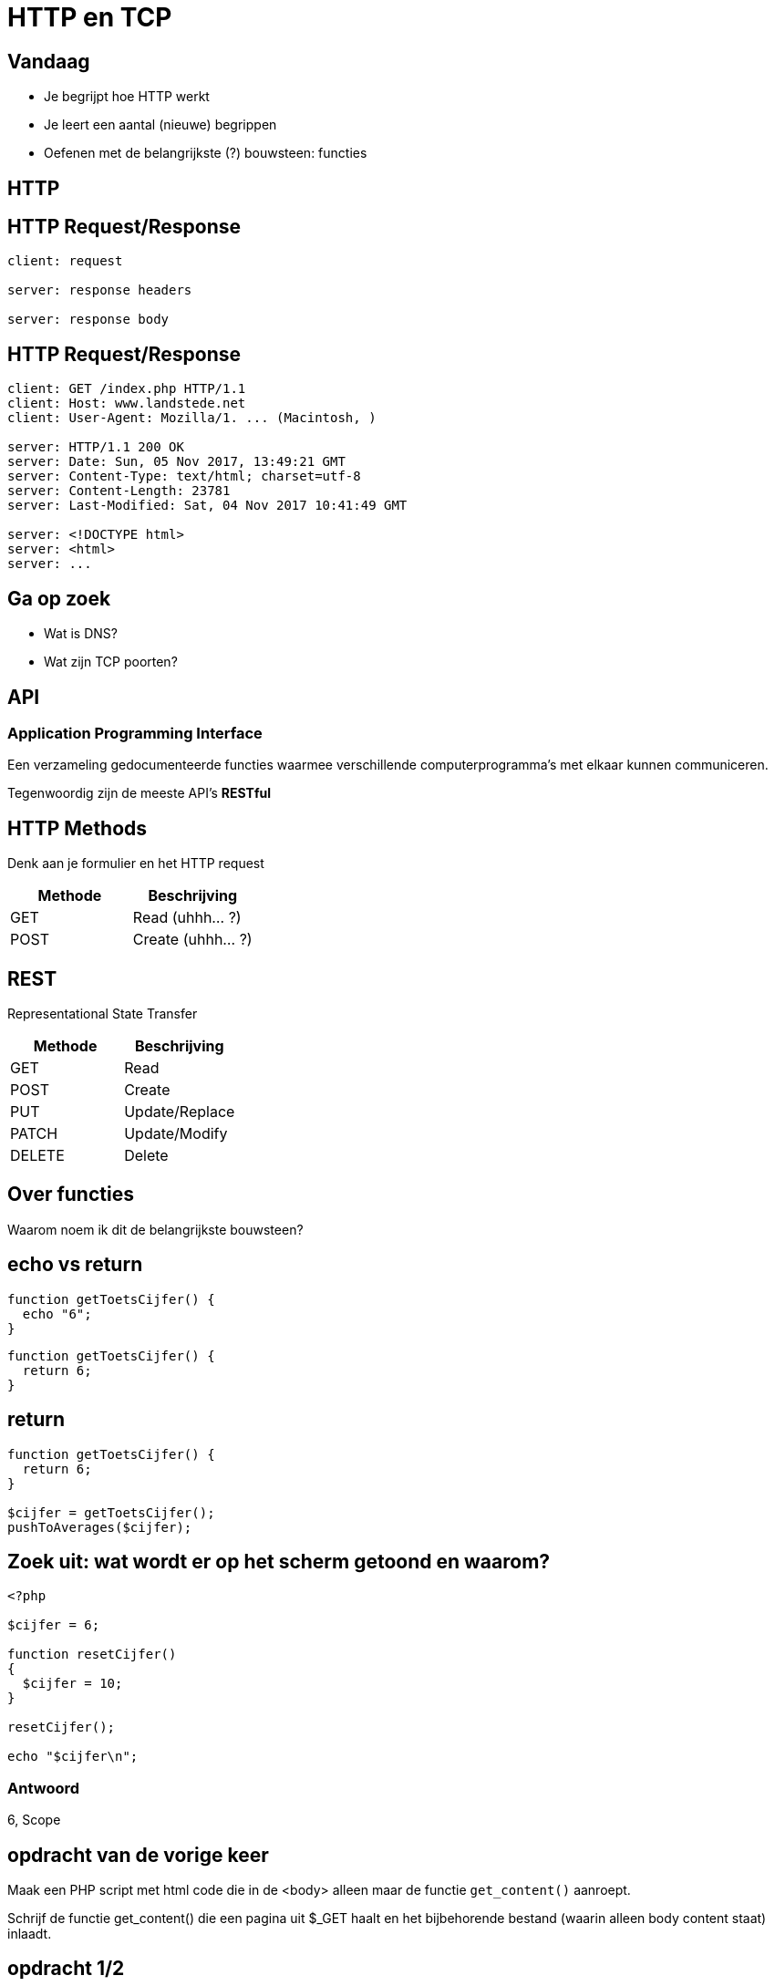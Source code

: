 = HTTP en TCP
:source-highlighter: coderay
:revealjs_theme: serif

[transition=zoom, %notitle]
== Vandaag
* Je begrijpt hoe HTTP werkt
* Je leert een aantal (nieuwe) begrippen
* Oefenen met de belangrijkste (?) bouwsteen: functies

== HTTP

== HTTP Request/Response

```
client: request

server: response headers

server: response body
```

== HTTP Request/Response

```
client: GET /index.php HTTP/1.1
client: Host: www.landstede.net
client: User-Agent: Mozilla/1. ... (Macintosh, )

server: HTTP/1.1 200 OK
server: Date: Sun, 05 Nov 2017, 13:49:21 GMT
server: Content-Type: text/html; charset=utf-8
server: Content-Length: 23781
server: Last-Modified: Sat, 04 Nov 2017 10:41:49 GMT

server: <!DOCTYPE html>
server: <html>
server: ...
```

== Ga op zoek
* Wat is DNS?
* Wat zijn TCP poorten?

== API
=== Application Programming Interface
Een verzameling gedocumenteerde functies waarmee verschillende computerprogramma's met elkaar kunnen communiceren.

Tegenwoordig zijn de meeste API's *RESTful*

== HTTP Methods

Denk aan je formulier en het HTTP request

|===
|Methode |Beschrijving

|GET
|Read (uhhh... ?)

|POST
|Create (uhhh... ?)
|===

== REST
Representational State Transfer

|===
|Methode |Beschrijving

|GET
|Read

|POST
|Create

|PUT
|Update/Replace

|PATCH
|Update/Modify

|DELETE
|Delete
|===

== Over functies

Waarom noem ik dit de belangrijkste bouwsteen?

////
Stel je voor dat je een huis moet bouwen. Hoe moeilijk is dat? Hoe moeilijk is het zonder bakstenen en dakpannen?
////


== echo vs return

[source,php]
----
function getToetsCijfer() {
  echo "6";
}
----

[source,php]
----
function getToetsCijfer() {
  return 6;
}
----

== return

[source,php]
----
function getToetsCijfer() {
  return 6;
}

$cijfer = getToetsCijfer();
pushToAverages($cijfer);
----

== Zoek uit: wat wordt er op het scherm getoond en waarom?

[source,php]
----
<?php

$cijfer = 6;

function resetCijfer()
{
  $cijfer = 10;
}

resetCijfer();

echo "$cijfer\n";
----

=== Antwoord

6, Scope


== opdracht van de vorige keer

Maak een PHP script met html code die in de <body> alleen maar de functie `get_content()` aanroept.

Schrijf de functie get_content() die een pagina uit $_GET haalt en het bijbehorende bestand (waarin alleen body content staat) inlaadt.

== opdracht 1/2

Maak een PHP functie die je een lijst met getallen mee kunt geven.
De functie geeft een associative (met keys) array terug met:

* sum (som van de getallen)
* average (gemiddelde)
* min (laagste getal)
* max

== opdracht 2/2

Schrijf een recursieve functie om de inhoud van $_GET of $_POST op het scherm te tonen. De functie roept zichzelf aan op het moment dat ie een (sub-)array tegenkomt (bijvoorbeeld bij checkboxes).
